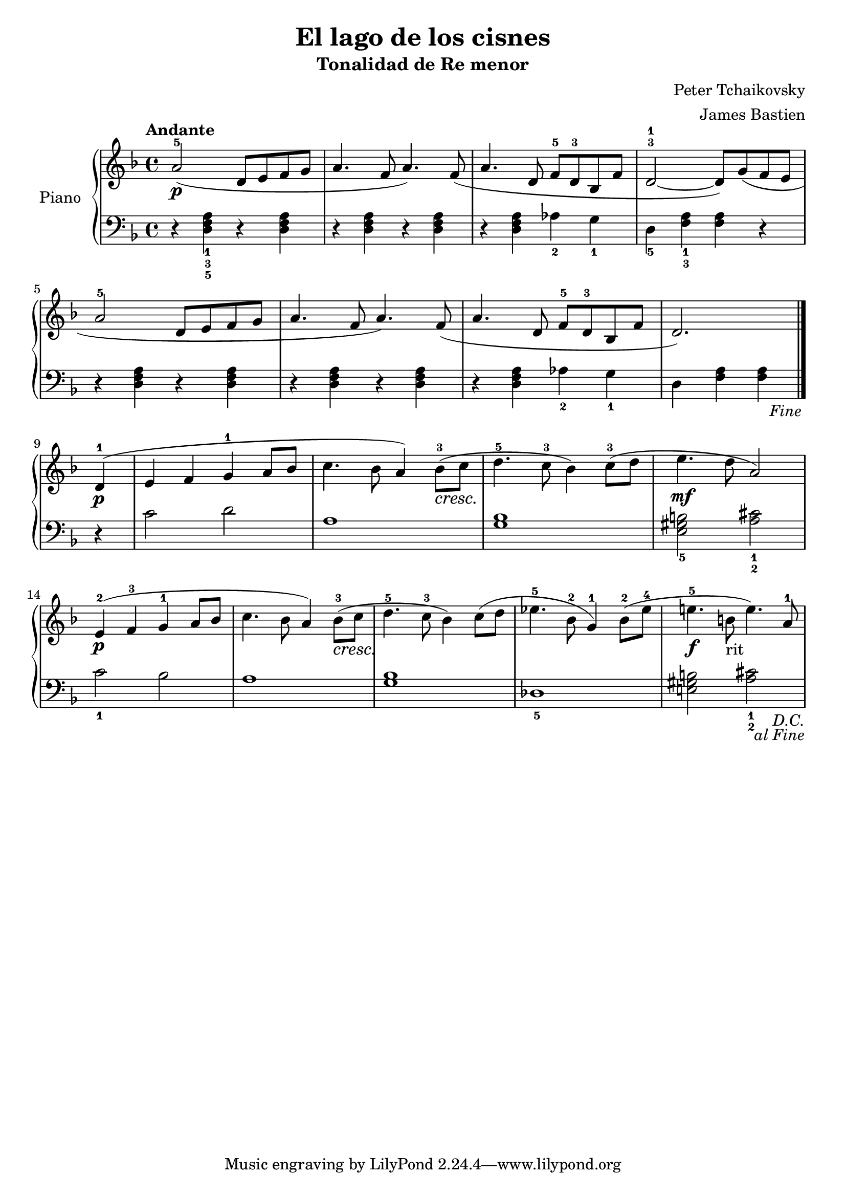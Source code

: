\version "2.24.3"

\header {
  title = "El lago de los cisnes"
  subtitle = "Tonalidad de Re menor"
  composer = "Peter Tchaikovsky"
  arranger = "James Bastien"
}

global = {
  \time 4/4
  \tempo "Andante"
  \key f \major
}

upper = \relative c'' {
  \global
  \clef treble
  % music goes here
  \repeat segno 2 {
    a2-5\p ( d,8 e f g | a4. f8 a4. ) f8 ( | a4. d,8 f-5 d-3 bes f' | d2-3-1 ~ d8 ) g ( f e |
    \break
    a2-5 d,8 e f g | a4. f8 a4. ) f8 ( | a4. d,8 f-5 d-3 bes f' | \partial 1*3/4 d2. ) |
    \break
    \volta 2 { \fine }
    \volta 1 {
      \crescTextCresc
      \partial 4 d4-1\p ( | e f g-1 a8 bes | c4. bes8 a4 ) bes8-3 \< ( c \! | d4.-5 c8-3 bes4 )  c8-3 ( d | e4.\mf d8 a2 ) |
      \break
      e4-2\p ( f-3 g-1 a8 bes | c4. bes8 a4 ) bes8-3\< ( c \!| d4.-5 c8-3 bes4 ) c8 ( d | ees4.-5 bes8-2 g4-1 ) bes8-2 ( ees-4 | e!4.-5\f b!8-"rit" e4. ) a,8-1
    }
  }

}

lower = \relative c {
  \global
  \clef bass
  \set fingeringOrientations = #'(down)

  % music goes here
  \repeat segno 2 {
    r4 <d-5 f-3 a-1> r q | r q r q | r q <aes'-2> <g-1> | <d-5> <f-3 a-1> q r |
    r4 <d f a> r q | r q r q | r q <aes'-2> <g-1> | \partial 1*3/4 d <f a> q |
    \volta 2 { \fine }
    \volta 1 {
      \partial 4 r4 | c'2 d | a1 | <g bes> | <e-5 gis b>2 <a-2 cis-1>2 |
      <c-1>2 bes | a1 | <g bes> | <des-5> | <e! gis b>2 <a-2 cis-1>2 |
    }
  }
}

\score {
  \new PianoStaff \with { instrumentName = "Piano" }
  <<
    \new Staff = "upper" { \upper }
    \new Staff = "lower" { \lower }
  >>

  \layout { }
}

\score {
  \unfoldRepeats {
    \new PianoStaff \with { instrumentName = "Piano" }
    <<
      \new Staff = "upper" \with { midiInstrument = "acoustic grand" } { \upper }
      \new Staff = "lower" \with { midiInstrument = "acoustic grand" } { \lower }
    >>
  }
  \midi { \tempo 4 = 120 }
}